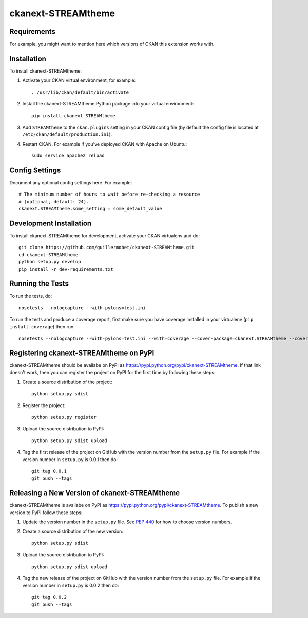 =============
ckanext-STREAMtheme
=============

.. Put a description of your extension here:
   What does it do? What features does it have?
   Consider including some screenshots or embedding a video!


------------
Requirements
------------

For example, you might want to mention here which versions of CKAN this
extension works with.


------------
Installation
------------

.. Add any additional install steps to the list below.
   For example installing any non-Python dependencies or adding any required
   config settings.

To install ckanext-STREAMtheme:

1. Activate your CKAN virtual environment, for example::

     . /usr/lib/ckan/default/bin/activate

2. Install the ckanext-STREAMtheme Python package into your virtual environment::

     pip install ckanext-STREAMtheme

3. Add ``STREAMtheme`` to the ``ckan.plugins`` setting in your CKAN
   config file (by default the config file is located at
   ``/etc/ckan/default/production.ini``).

4. Restart CKAN. For example if you've deployed CKAN with Apache on Ubuntu::

     sudo service apache2 reload


---------------
Config Settings
---------------

Document any optional config settings here. For example::

    # The minimum number of hours to wait before re-checking a resource
    # (optional, default: 24).
    ckanext.STREAMtheme.some_setting = some_default_value


------------------------
Development Installation
------------------------

To install ckanext-STREAMtheme for development, activate your CKAN virtualenv and
do::

    git clone https://github.com/guillermobet/ckanext-STREAMtheme.git
    cd ckanext-STREAMtheme
    python setup.py develop
    pip install -r dev-requirements.txt


-----------------
Running the Tests
-----------------

To run the tests, do::

    nosetests --nologcapture --with-pylons=test.ini

To run the tests and produce a coverage report, first make sure you have
coverage installed in your virtualenv (``pip install coverage``) then run::

    nosetests --nologcapture --with-pylons=test.ini --with-coverage --cover-package=ckanext.STREAMtheme --cover-inclusive --cover-erase --cover-tests


---------------------------------
Registering ckanext-STREAMtheme on PyPI
---------------------------------

ckanext-STREAMtheme should be availabe on PyPI as
https://pypi.python.org/pypi/ckanext-STREAMtheme. If that link doesn't work, then
you can register the project on PyPI for the first time by following these
steps:

1. Create a source distribution of the project::

     python setup.py sdist

2. Register the project::

     python setup.py register

3. Upload the source distribution to PyPI::

     python setup.py sdist upload

4. Tag the first release of the project on GitHub with the version number from
   the ``setup.py`` file. For example if the version number in ``setup.py`` is
   0.0.1 then do::

       git tag 0.0.1
       git push --tags


----------------------------------------
Releasing a New Version of ckanext-STREAMtheme
----------------------------------------

ckanext-STREAMtheme is availabe on PyPI as https://pypi.python.org/pypi/ckanext-STREAMtheme.
To publish a new version to PyPI follow these steps:

1. Update the version number in the ``setup.py`` file.
   See `PEP 440 <http://legacy.python.org/dev/peps/pep-0440/#public-version-identifiers>`_
   for how to choose version numbers.

2. Create a source distribution of the new version::

     python setup.py sdist

3. Upload the source distribution to PyPI::

     python setup.py sdist upload

4. Tag the new release of the project on GitHub with the version number from
   the ``setup.py`` file. For example if the version number in ``setup.py`` is
   0.0.2 then do::

       git tag 0.0.2
       git push --tags
